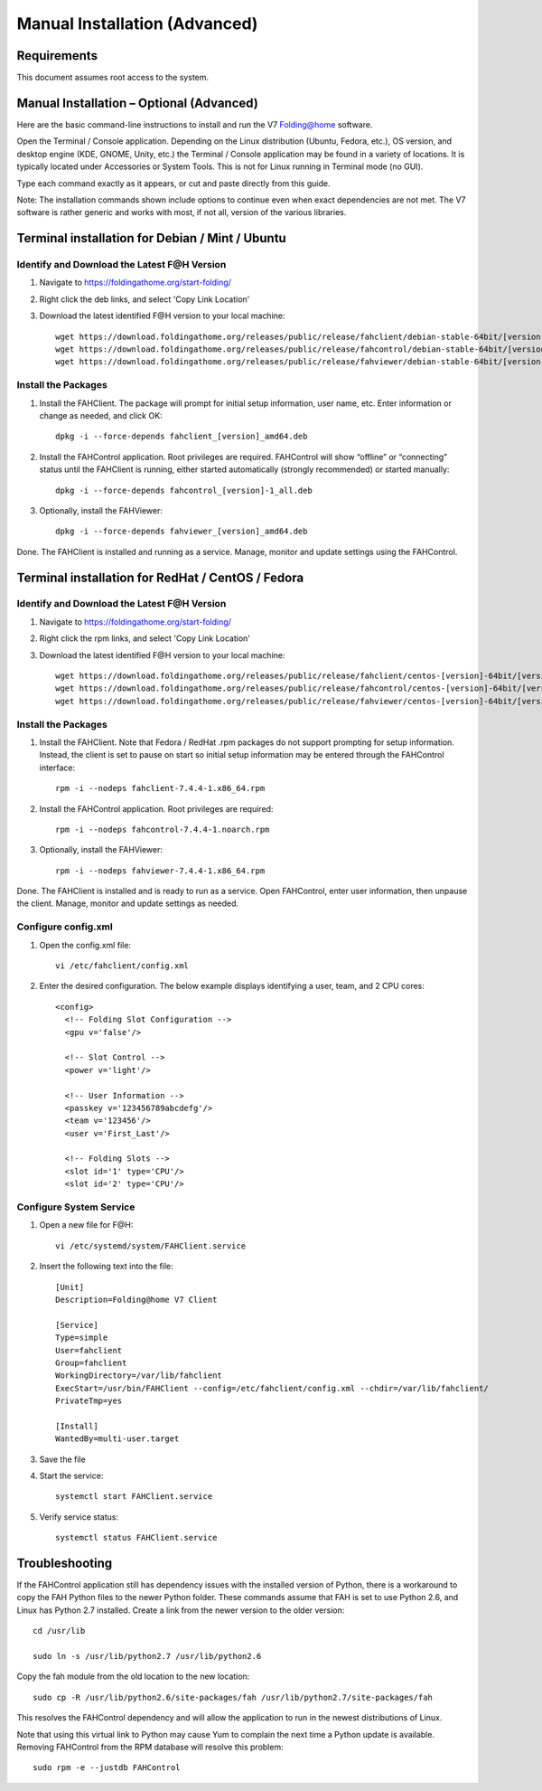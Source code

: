 ==============================
Manual Installation (Advanced)
==============================

Requirements
------------

This document assumes root access to the system.


Manual Installation – Optional (Advanced)
------------------------------------------

Here are the basic command-line instructions to install and run the V7 Folding@home software.

Open the Terminal / Console application. Depending on the Linux distribution (Ubuntu, Fedora, etc.), OS version, and desktop engine (KDE, GNOME, Unity, etc.) the Terminal / Console application may be found in a variety of locations. It is typically located under Accessories or System Tools.  This is not for Linux running in Terminal mode (no GUI).

Type each command exactly as it appears, or cut and paste directly from this guide.

Note: The installation commands shown include options to continue even when exact dependencies are not met. The V7 software is rather generic and works with most, if not all, version of the various libraries.

Terminal installation for Debian / Mint / Ubuntu
-------------------------------------------------

Identify and Download the Latest F@H Version
********************************************

#. Navigate to https://foldingathome.org/start-folding/
#. Right click the deb links, and select 'Copy Link Location'
#. Download the latest identified F@H version to your local machine::

        wget https://download.foldingathome.org/releases/public/release/fahclient/debian-stable-64bit/[version]/fahclient_[version]_amd64.deb
        wget https://download.foldingathome.org/releases/public/release/fahcontrol/debian-stable-64bit/[version]/fahcontrol_[version]-1_all.deb
        wget https://download.foldingathome.org/releases/public/release/fahviewer/debian-stable-64bit/[version]/fahviewer_[version]_amd64.deb

Install the Packages
********************

#. Install the FAHClient. The package will prompt for initial setup information, user name, etc. Enter information or change as needed, and click OK::

        dpkg -i --force-depends fahclient_[version]_amd64.deb


#. Install the FAHControl application. Root privileges are required. FAHControl will show “offline” or “connecting” status until the FAHClient is running, either started automatically (strongly recommended) or started manually::

        dpkg -i --force-depends fahcontrol_[version]-1_all.deb

#. Optionally, install the FAHViewer::

        dpkg -i --force-depends fahviewer_[version]_amd64.deb

Done. The FAHClient is installed and running as a service. Manage, monitor and update settings using the FAHControl.

Terminal installation for RedHat / CentOS / Fedora
--------------------------------------------------

Identify and Download the Latest F@H Version
********************************************

#. Navigate to https://foldingathome.org/start-folding/
#. Right click the rpm links, and select 'Copy Link Location'
#. Download the latest identified F@H version to your local machine::

        wget https://download.foldingathome.org/releases/public/release/fahclient/centos-[version]-64bit/[version]/fahclient-[version]-1.x86_64.rpm
        wget https://download.foldingathome.org/releases/public/release/fahcontrol/centos-[version]-64bit/[version]/fahcontrol-[version]-1.noarch.rpm
        wget https://download.foldingathome.org/releases/public/release/fahviewer/centos-[version]-64bit/[version]/fahviewer-[version]-1.x86_64.rpm


Install the Packages
********************

#. Install the FAHClient. Note that Fedora / RedHat .rpm packages do not support prompting for setup information. Instead, the client is set to pause on start so initial setup information may be entered through the FAHControl interface::

        rpm -i --nodeps fahclient-7.4.4-1.x86_64.rpm


#. Install the FAHControl application. Root privileges are required::

        rpm -i --nodeps fahcontrol-7.4.4-1.noarch.rpm

#. Optionally, install the FAHViewer::

        rpm -i --nodeps fahviewer-7.4.4-1.x86_64.rpm

Done. The FAHClient is installed and is ready to run as a service. Open FAHControl, enter user information, then unpause the client. Manage, monitor and update settings as needed.


Configure config.xml
********************

#. Open the config.xml file::

        vi /etc/fahclient/config.xml

#. Enter the desired configuration. The below example displays identifying a user, team, and 2 CPU cores::

        <config>
          <!-- Folding Slot Configuration -->
          <gpu v='false'/>

          <!-- Slot Control -->
          <power v='light'/>

          <!-- User Information -->
          <passkey v='123456789abcdefg'/>
          <team v='123456'/>
          <user v='First_Last'/> 

          <!-- Folding Slots -->
          <slot id='1' type='CPU'/>
          <slot id='2' type='CPU'/>




Configure System Service
************************

#. Open a new file for F@H::

        vi /etc/systemd/system/FAHClient.service

#. Insert the following text into the file::

        [Unit]
        Description=Folding@home V7 Client

        [Service]
        Type=simple
        User=fahclient
        Group=fahclient
        WorkingDirectory=/var/lib/fahclient
        ExecStart=/usr/bin/FAHClient --config=/etc/fahclient/config.xml --chdir=/var/lib/fahclient/
        PrivateTmp=yes

        [Install]
        WantedBy=multi-user.target

#. Save the file
#. Start the service::

        systemctl start FAHClient.service

#. Verify service status::

        systemctl status FAHClient.service

Troubleshooting
---------------

If the FAHControl application still has dependency issues with the installed version of Python, there is a workaround to copy the FAH Python files to the newer Python folder.  These commands assume that FAH is set to use Python 2.6, and Linux has Python 2.7 installed. Create a link from the newer version to the older version::

        cd /usr/lib

        sudo ln -s /usr/lib/python2.7 /usr/lib/python2.6

Copy the fah module from the old location to the new location::

        sudo cp -R /usr/lib/python2.6/site-packages/fah /usr/lib/python2.7/site-packages/fah

This resolves the FAHControl dependency and will allow the application to run in the newest distributions of Linux.

Note that using this virtual link to Python may cause Yum to complain the next time a Python update is available. Removing FAHControl from the RPM database will resolve this problem::

        sudo rpm -e --justdb FAHControl
